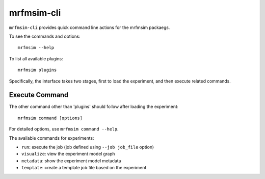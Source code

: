 mrfmsim-cli
======================

``mrfmsim-cli`` provides quick command line actions for the mrfmsim packaegs.


To see the commands and options::

    mrfmsim --help

To list all available plugins::

    mrfmsim plugins

Specifically, the interface takes two stages, first to load the experiment,
and then execute related commands.

Execute Command
^^^^^^^^^^^^^^^
The other command other than 'plugins' should follow after loading the experiment::

    mrfmsim command [options]

For detailed options, use ``mrfmsim command --help``.

The available commands for experiments:

- ``run``: execute the job (job defined using ``--job job_file`` option)
- ``visualize``: view the experiment model graph
- ``metadata``: show the experiment model metadata
- ``template``: create a template job file based on the experiment

